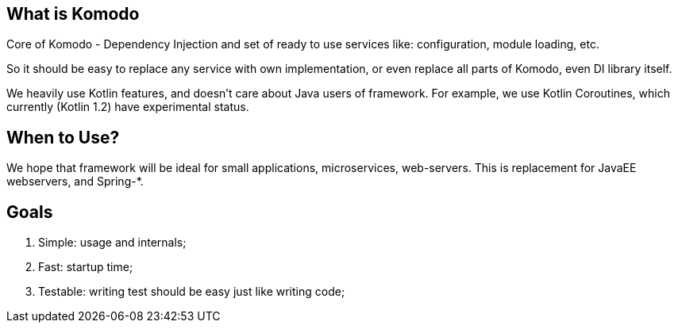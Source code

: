 == What is Komodo

Core of Komodo - Dependency Injection and set of ready to use services like: configuration, module loading, etc.

So it should be easy to replace any service with own implementation, or even replace all parts of Komodo, even DI library itself.

We heavily use Kotlin features, and doesn't care about Java users of framework. For example, we use Kotlin Coroutines, which currently (Kotlin 1.2) have experimental status.

== When to Use?

We hope that framework will be ideal for small applications, microservices, web-servers. This is replacement for JavaEE webservers, and Spring-*.

== Goals

. Simple: usage and internals;
. Fast: startup time;
. Testable: writing test should be easy just like writing code;
